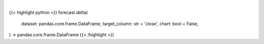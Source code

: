 .. role:: python(code)
    :language: python
    :class: highlight

|

.. raw:: html

    <h3>
    > Getting data
    </h3>

{{< highlight python >}}
forecast.delta(
    dataset: pandas.core.frame.DataFrame,
    target_column: str = 'close',
    chart: bool = False,
) -> pandas.core.frame.DataFrame
{{< /highlight >}}

.. raw:: html

    <p>
    Calculate the %change of a variable based on a specific column
    </p>
